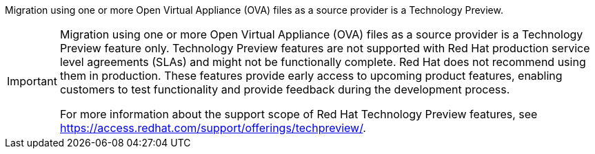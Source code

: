 :_content-type: SNIPPET

Migration using one or more Open Virtual Appliance (OVA) files as a source provider is a Technology Preview.

[IMPORTANT]
====
Migration using one or more Open Virtual Appliance (OVA) files as a source provider is a Technology Preview feature only. Technology Preview features are not supported with Red Hat production service level agreements (SLAs) and might not be functionally complete. Red Hat does not recommend using them in production. These features provide early access to upcoming product
features, enabling customers to test functionality and provide feedback during the development process.

For more information about the support scope of Red Hat Technology Preview
features, see https://access.redhat.com/support/offerings/techpreview/.
====
